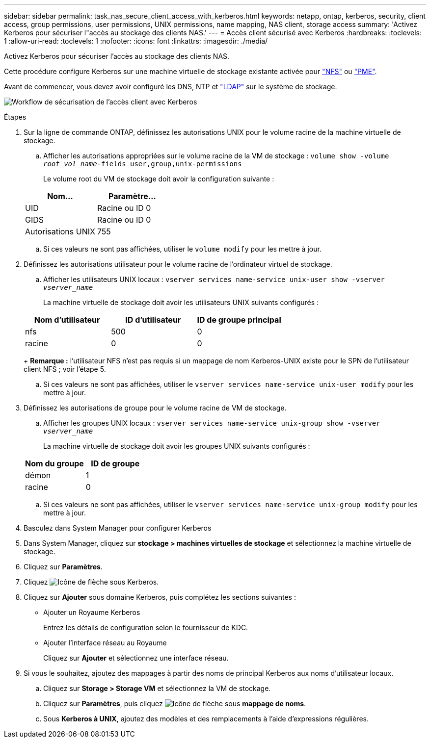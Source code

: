---
sidebar: sidebar 
permalink: task_nas_secure_client_access_with_kerberos.html 
keywords: netapp, ontap, kerberos, security, client access, group permissions, user permissions, UNIX permissions, name mapping, NAS client, storage access 
summary: 'Activez Kerberos pour sécuriser l"accès au stockage des clients NAS.' 
---
= Accès client sécurisé avec Kerberos
:hardbreaks:
:toclevels: 1
:allow-uri-read: 
:toclevels: 1
:nofooter: 
:icons: font
:linkattrs: 
:imagesdir: ./media/


[role="lead"]
Activez Kerberos pour sécuriser l'accès au stockage des clients NAS.

Cette procédure configure Kerberos sur une machine virtuelle de stockage existante activée pour link:task_nas_enable_linux_nfs.html["NFS"] ou link:task_nas_enable_windows_smb.html["PME"].

Avant de commencer, vous devez avoir configuré les DNS, NTP et link:task_nas_provide_client_access_with_name_services.html["LDAP"] sur le système de stockage.

image:workflow_nas_secure_client_access_with_kerberos.gif["Workflow de sécurisation de l'accès client avec Kerberos"]

.Étapes
. Sur la ligne de commande ONTAP, définissez les autorisations UNIX pour le volume racine de la machine virtuelle de stockage.
+
.. Afficher les autorisations appropriées sur le volume racine de la VM de stockage : `volume show -volume _root_vol_name_-fields user,group,unix-permissions`
+
Le volume root du VM de stockage doit avoir la configuration suivante :

+
[cols="2"]
|===
| Nom... | Paramètre... 


| UID | Racine ou ID 0 


| GIDS | Racine ou ID 0 


| Autorisations UNIX | 755 
|===
.. Si ces valeurs ne sont pas affichées, utiliser le `volume modify` pour les mettre à jour.


. Définissez les autorisations utilisateur pour le volume racine de l'ordinateur virtuel de stockage.
+
.. Afficher les utilisateurs UNIX locaux : `vserver services name-service unix-user show -vserver _vserver_name_`
+
La machine virtuelle de stockage doit avoir les utilisateurs UNIX suivants configurés :

+
[cols="3"]
|===
| Nom d'utilisateur | ID d'utilisateur | ID de groupe principal 


| nfs | 500 | 0 


| racine | 0 | 0 
|===
+
*Remarque :* l'utilisateur NFS n'est pas requis si un mappage de nom Kerberos-UNIX existe pour le SPN de l'utilisateur client NFS ; voir l'étape 5.

.. Si ces valeurs ne sont pas affichées, utiliser le `vserver services name-service unix-user modify` pour les mettre à jour.


. Définissez les autorisations de groupe pour le volume racine de VM de stockage.
+
.. Afficher les groupes UNIX locaux : `vserver services name-service unix-group show -vserver _vserver_name_`
+
La machine virtuelle de stockage doit avoir les groupes UNIX suivants configurés :

+
[cols="2"]
|===
| Nom du groupe | ID de groupe 


| démon | 1 


| racine | 0 
|===
.. Si ces valeurs ne sont pas affichées, utiliser le `vserver services name-service unix-group modify` pour les mettre à jour.


. Basculez dans System Manager pour configurer Kerberos
. Dans System Manager, cliquez sur *stockage > machines virtuelles de stockage* et sélectionnez la machine virtuelle de stockage.
. Cliquez sur *Paramètres*.
. Cliquez image:icon_arrow.gif["Icône de flèche"] sous Kerberos.
. Cliquez sur *Ajouter* sous domaine Kerberos, puis complétez les sections suivantes :
+
** Ajouter un Royaume Kerberos
+
Entrez les détails de configuration selon le fournisseur de KDC.

** Ajouter l'interface réseau au Royaume
+
Cliquez sur *Ajouter* et sélectionnez une interface réseau.



. Si vous le souhaitez, ajoutez des mappages à partir des noms de principal Kerberos aux noms d'utilisateur locaux.
+
.. Cliquez sur *Storage > Storage VM* et sélectionnez la VM de stockage.
.. Cliquez sur *Paramètres*, puis cliquez image:icon_arrow.gif["Icône de flèche"] sous *mappage de noms*.
.. Sous *Kerberos à UNIX*, ajoutez des modèles et des remplacements à l'aide d'expressions régulières.



